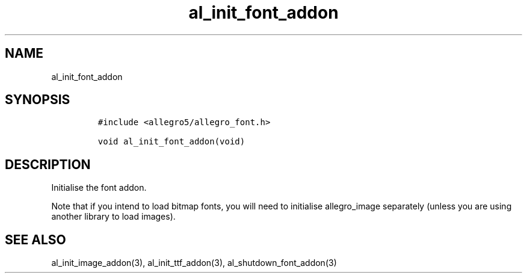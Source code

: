 .TH al_init_font_addon 3 "" "Allegro reference manual"
.SH NAME
.PP
al_init_font_addon
.SH SYNOPSIS
.IP
.nf
\f[C]
#include\ <allegro5/allegro_font.h>

void\ al_init_font_addon(void)
\f[]
.fi
.SH DESCRIPTION
.PP
Initialise the font addon.
.PP
Note that if you intend to load bitmap fonts, you will need to
initialise allegro_image separately (unless you are using another
library to load images).
.SH SEE ALSO
.PP
al_init_image_addon(3), al_init_ttf_addon(3),
al_shutdown_font_addon(3)
